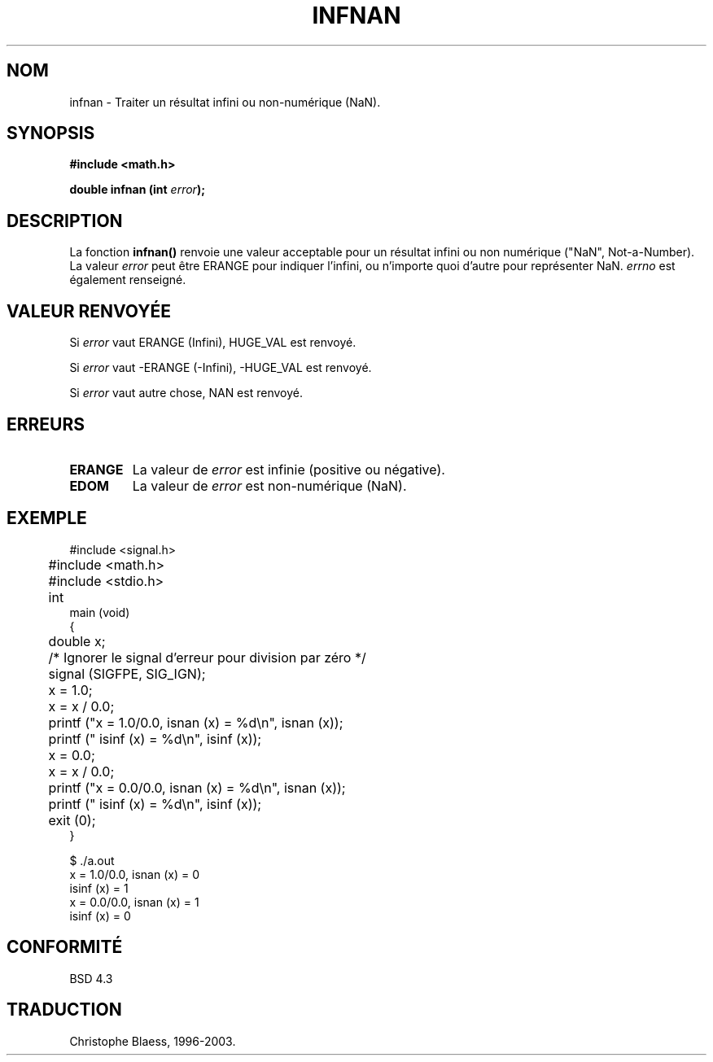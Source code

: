 .\" Copyright 1993 David Metcalfe (david@prism.demon.co.uk)
.\"
.\" Permission is granted to make and distribute verbatim copies of this
.\" manual provided the copyright notice and this permission notice are
.\" preserved on all copies.
.\"
.\" Permission is granted to copy and distribute modified versions of this
.\" manual under the conditions for verbatim copying, provided that the
.\" entire resulting derived work is distributed under the terms of a
.\" permission notice identical to this one
.\" 
.\" Since the Linux kernel and libraries are constantly changing, this
.\" manual page may be incorrect or out-of-date.  The author(s) assume no
.\" responsibility for errors or omissions, or for damages resulting from
.\" the use of the information contained herein.  The author(s) may not
.\" have taken the same level of care in the production of this manual,
.\" which is licensed free of charge, as they might when working
.\" professionally.
.\" 
.\" Formatted or processed versions of this manual, if unaccompanied by
.\" the source, must acknowledge the copyright and authors of this work.
.\"
.\" References consulted:
.\"     Linux libc source code
.\"     Lewine's _POSIX Programmer's Guide_ (O'Reilly & Associates, 1991)
.\"     386BSD man pages
.\" Modified Sat Jul 24 19:11:11 1993 by Rik Faith (faith@cs.unc.edu)
.\"
.\" Traduction 04/11/1996 par Christophe Blaess (ccb@club-internet.fr)
.\" MàJ 21/07/2003 LDP-1.56
.TH INFNAN 3 "21 juillet 2003" LDP "Manuel du programmeur Linux"
.SH NOM
infnan \- Traiter un résultat infini ou non-numérique (NaN).
.SH SYNOPSIS
.nf
.B #include <math.h>
.sp
.BI "double infnan (int " error );
.fi
.SH DESCRIPTION
La fonction \fBinfnan()\fP renvoie une valeur acceptable pour un résultat
infini ou non numérique ("NaN", Not-a-Number).
La valeur \fIerror\fP peut être ERANGE pour indiquer l'infini, ou
n'importe quoi d'autre pour représenter NaN. \fIerrno\fP est également
renseigné.
.SH "VALEUR RENVOYÉE"
Si \fIerror\fP vaut ERANGE (Infini), HUGE_VAL est renvoyé.
.PP
Si \fIerror\fP vaut \-ERANGE (\-Infini), \-HUGE_VAL est renvoyé.
.PP
Si \fIerror\fP vaut autre chose, NAN est renvoyé.
.SH "ERREURS"
.TP
.B ERANGE
La valeur de \fIerror\fP est infinie (positive ou négative).
.TP
.B EDOM
La valeur de \fIerror\fP est non-numérique (NaN).
.SH EXEMPLE
.nf
	#include <signal.h>
	#include <math.h>
	#include <stdio.h>

	int
main (void)
{
	double x;

	/* Ignorer le signal d'erreur pour division par zéro */
	signal (SIGFPE, SIG_IGN);

	x = 1.0;
	x = x / 0.0;
	printf ("x = 1.0/0.0, isnan (x) = %d\\n", isnan (x));
	printf ("             isinf (x) = %d\\n", isinf (x));

	x = 0.0;
	x = x / 0.0;
	printf ("x = 0.0/0.0, isnan (x) = %d\\n", isnan (x));
	printf ("             isinf (x) = %d\\n", isinf (x));
	exit (0);
}

$ ./a.out
x = 1.0/0.0, isnan (x) = 0
             isinf (x) = 1
x = 0.0/0.0, isnan (x) = 1
             isinf (x) = 0
.fi
.SH "CONFORMITÉ"
BSD 4.3
.SH TRADUCTION
Christophe Blaess, 1996-2003.
